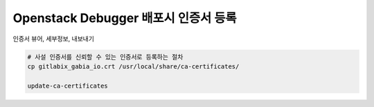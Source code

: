 =======================================
  Openstack Debugger 배포시 인증서 등록
=======================================

인증서 뷰어, 세부정보, 내보내기

.. image:: ../_static/chrome_certificate_export.png
   :height: 400px
   :width: 1200px
   :alt: Certificate Export

.. code-block:: shell

   # 사설 인증서를 신뢰할 수 있는 인증서로 등록하는 절차
   cp gitlabix_gabia_io.crt /usr/local/share/ca-certificates/

   update-ca-certificates